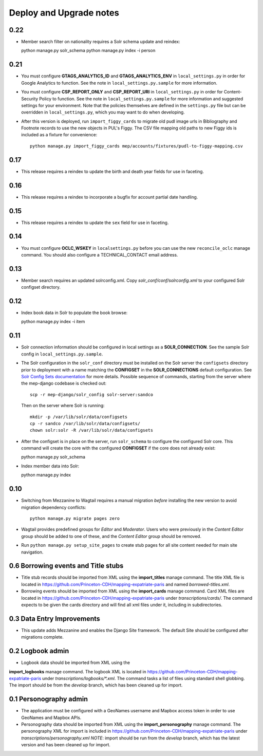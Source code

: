 .. _DEPLOYNOTES:

Deploy and Upgrade notes
========================


0.22
----

* Member search filter on nationality requires a Solr schema update
  and reindex::

  python manage.py solr_schema
  python manage.py index -i person


0.21
----

* You must configure **GTAGS_ANALYTICS_ID** and **GTAGS_ANALYTICS_ENV** in
  ``local_settings.py`` in order for Google Analytics to function. See the note
  in ``local_settings.py.sample`` for more information.

* You must configure **CSP_REPORT_ONLY** and **CSP_REPORT_URI** in
  ``local_settings.py`` in order for Content-Security Policy to function. See
  the note in ``local_settings.py.sample`` for more information and suggested
  settings for your environment. Note that the policies themselves are defined
  in the ``settings.py`` file but can be overridden in ``local_settings.py``,
  which you may want to do when developing.

* After this version is deployed, run ``import_figgy_cards``
  to migrate old pudl image urls in Bibliography and Footnote records to
  use the new objects in PUL's Figgy. The CSV file mapping old paths
  to new Figgy ids is included as a fixture for convenience::

    python manage.py import_figgy_cards mep/accounts/fixtures/pudl-to-figgy-mapping.csv

0.17
----

* This release requires a reindex to update the birth and death year fields for
  use in faceting.

0.16
----

* This release requires a reindex to incorporate a bugfix for account partial
  date handling.

0.15
----

* This release requires a reindex to update the ``sex`` field for use in
  faceting.

0.14
----

* You must configure **OCLC_WSKEY** in ``localsettings.py`` before
  you can use the new ``reconcile_oclc`` manage command. You should
  also configure a TECHNICAL_CONTACT email address.

0.13
----

* Member search requires an updated solrconfig.xml. Copy
  `solr_conf/conf/solrconfig.xml` to your configured Solr configset
  directory.


0.12
----

* Index book data in Solr to populate the book browse::

  python manage.py index -i item


0.11
----

* Solr connection information should be configured in local settings as a
  **SOLR_CONNECTION**. See the sample Solr config in
  ``local_settings.py.sample``.

* The Solr configuration in the ``solr_conf`` directory must be installed
  on the Solr server the ``configsets``  directory prior to deployment
  with a name matching the **CONFIGSET** in the **SOLR_CONNECTIONS**
  default configuration.  See `Solr Config Sets documentation <https://lucene.apache.org/solr/guide/6_6/config-sets.html#config-sets>`_ for more details.
  Possible sequence of commands, starting from the server where the
  mep-django codebase is checked out::

     scp -r mep-django/solr_config solr-server:sandco

  Then on the server where Solr is running::

     mkdir -p /var/lib/solr/data/configsets
     cp -r sandco /var/lib/solr/data/configsets/
     chown solr:solr -R /var/lib/solr/data/configsets

* After the configset is in place on the server, run ``solr_schema`` to
  configure the configured Solr core. This command will create the core
  with the configured **CONFIGSET** if the core does not already exist::

  python manage.py solr_schema

* Index member data into Solr::

  python manage.py index

0.10
----

* Switching from Mezzanine to Wagtail requires a manual migration *before*
  installing the new version to avoid migration dependency conflicts::

     python manage.py migrate pages zero

* Wagtail provides predefined groups for *Editor* and *Moderator*. Users
  who were previously in the *Content Editor* group should be added
  to one of these, and the *Content Editor* group should be removed.

* Run ``python manage.py setup_site_pages`` to create stub pages for all
  site content needed for main site navigation.




0.6 Borrowing events and Title stubs
-------------------------------------

* Title stub records should be imported from XML using the
  **import_titles** manage command. The title XML file is located in
  https://github.com/Princeton-CDH/mapping-expatriate-paris and named
  `borrowed-titles.xml`.

* Borrowing events should be imported from XML using the
  **import_cards** manage command. Card XML files are located in
  https://github.com/Princeton-CDH/mapping-expatriate-paris under
  `transcriptions/cards/`. The command expects to be given the cards
  directory and will find all xml files under it, including in subdirectories.


0.3 Data Entry Improvements
---------------------------

* This update adds Mezzanine and enables the Django Site framework.
  The default Site should be configured after migrations complete.

0.2 Logbook admin
-----------------
* Logbook data should be imported from XML using the
**import_logbooks** manage command. The logbook XML is located in
https://github.com/Princeton-CDH/mapping-expatriate-paris under
`transcriptions/logbooks/*.xml`. The command tasks a list of files using
standard shell globbing. The import should be from the *develop* branch, which
has been cleaned up for import.


0.1 Personography admin
-----------------------

* The application must be configured with a GeoNames username and
  Mapbox access token in order to use GeoNames and Mapbox APIs.
* Personography data should be imported from XML using the
  **import_personography** manage command.  The personography XML
  for import is included in https://github.com/Princeton-CDH/mapping-expatriate-paris
  under `transcriptions/personography.xml`
  *NOTE*: import should be run from the *develop* branch, which has
  the latest version and has been cleaned up for import.
